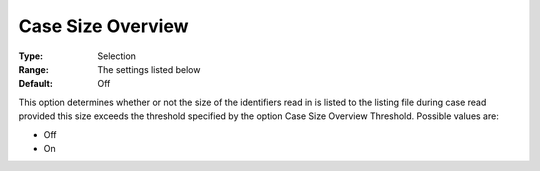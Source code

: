 

.. _Options_Case_Management_-Case_Size_Overview:


Case Size Overview
==================



:Type:	Selection	
:Range:	The settings listed below
:Default:	Off



This option determines whether or not the size of the identifiers read in is listed to the listing file during case read provided this size exceeds the threshold specified by the option Case Size Overview Threshold. Possible values are:



*	Off
*	On









